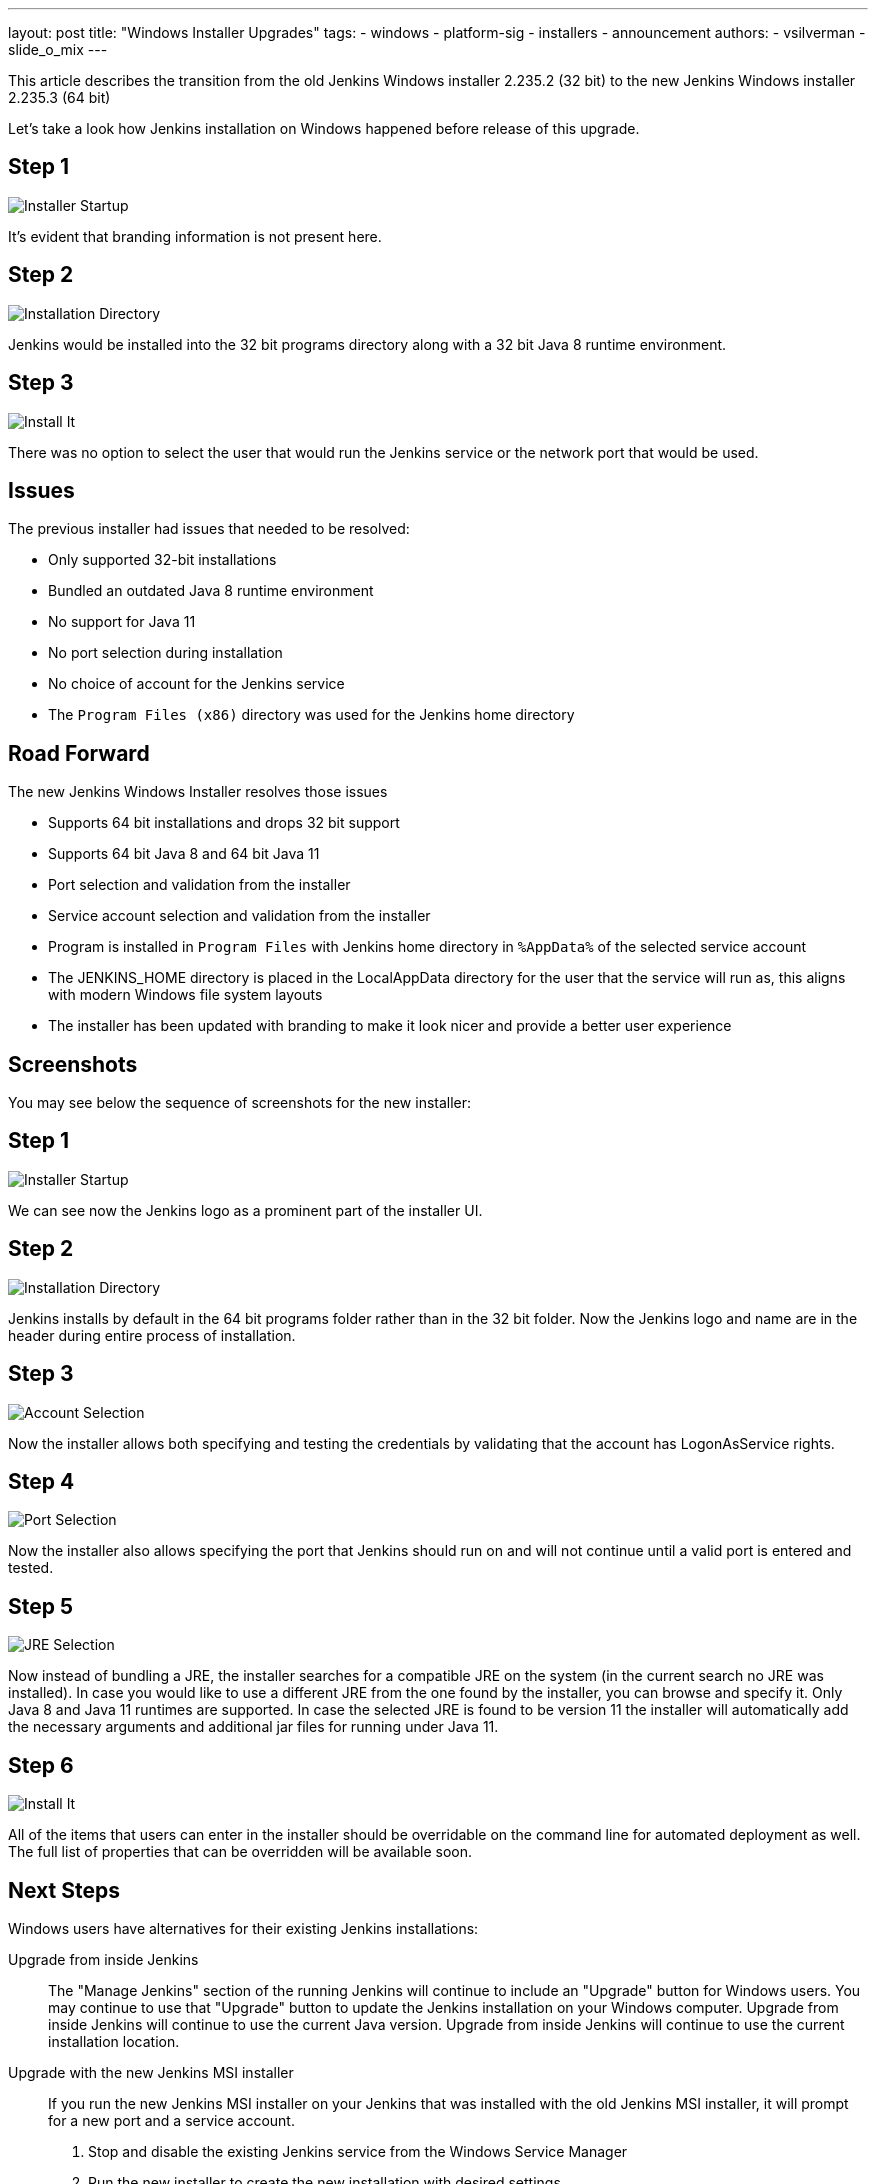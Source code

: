 ---
layout: post
title: "Windows Installer Upgrades"
tags:
- windows
- platform-sig
- installers
- announcement
authors:
- vsilverman
- slide_o_mix
---

This article describes the transition from the old Jenkins Windows installer 2.235.2 (32 bit) to the new Jenkins Windows installer 2.235.3 (64 bit)


Let's take a look how Jenkins installation on Windows happened before release of this upgrade.

== Step 1

image:/images/post-images/2020-08-12-win-installers-upgrade/old_installer_1.png[Installer Startup, role=center]

It's evident that branding information is not present here.

== Step 2

image:/images/post-images/2020-08-12-win-installers-upgrade/old_installer_2.png[Installation Directory, role=center]

Jenkins would be installed into the 32 bit programs directory along with a 32 bit Java 8 runtime environment.

== Step 3

image:/images/post-images/2020-08-12-win-installers-upgrade/old_installer_3.png[Install It, role=center]

There was no option to select the user that would run the Jenkins service or the network port that would be used.

== Issues

The previous installer had issues that needed to be resolved:

* Only supported 32-bit installations
* Bundled an outdated Java 8 runtime environment
* No support for Java 11
* No port selection during installation
* No choice of account for the Jenkins service
* The `Program Files (x86)` directory was used for the Jenkins home directory

== Road Forward

The new Jenkins Windows Installer resolves those issues

* Supports 64 bit installations and drops 32 bit support
* Supports 64 bit Java 8 and 64 bit Java 11
* Port selection and validation from the installer
* Service account selection and validation from the installer
* Program is installed in `Program Files` with Jenkins home directory in `%AppData%` of the selected service account
* The JENKINS_HOME directory is placed in the LocalAppData directory for the user that the service will run as, this aligns with modern Windows file system layouts
* The installer has been updated with branding to make it look nicer and provide a better user experience

== Screenshots

You may see below the sequence of screenshots for the new installer:

== Step 1

image:/images/post-images/2020-08-12-win-installers-upgrade/new_installer_1.png[Installer Startup, role=center]

We can see now the Jenkins logo as a prominent part of the installer UI.

== Step 2

image:/images/post-images/2020-08-12-win-installers-upgrade/new_installer_2.png[Installation Directory, role=center]

Jenkins installs by default in the 64 bit programs folder rather than in the 32 bit folder.
Now the Jenkins logo and name are in the header during entire process of installation.

== Step 3

image:/images/post-images/2020-08-12-win-installers-upgrade/new_installer_3.png[Account Selection, role=center]

Now the installer allows both specifying and testing the credentials by validating that the account has LogonAsService rights.

== Step 4

image:/images/post-images/2020-08-12-win-installers-upgrade/new_installer_4.png[Port Selection, role=center]

Now the installer also allows specifying the port that Jenkins should run on and will not continue until a valid port is entered and tested.

== Step 5

image:/images/post-images/2020-08-12-win-installers-upgrade/new_installer_5.png[JRE Selection, role=center]

Now instead of bundling a JRE, the installer searches for a compatible JRE on the system (in the current search no JRE was installed).
In case you would like to use a different JRE from the one found by the installer, you can browse and specify it.
Only Java 8 and Java 11 runtimes are supported.
In case the selected JRE is found to be version 11 the installer will automatically add the necessary arguments and additional jar files for running under Java 11.

== Step 6

image:/images/post-images/2020-08-12-win-installers-upgrade/new_installer_6.png[Install It, role=center]

All of the items that users can enter in the installer should be overridable on the command line for automated deployment as well. The full list of properties that can be overridden will be available soon.

== Next Steps
Windows users have alternatives for their existing Jenkins installations:

Upgrade from inside Jenkins::
The "Manage Jenkins" section of the running Jenkins will continue to include an "Upgrade" button for Windows users.
You may continue to use that "Upgrade" button to update the Jenkins installation on your Windows computer.
Upgrade from inside Jenkins will continue to use the current Java version.
Upgrade from inside Jenkins will continue to use the current installation location.

Upgrade with the new Jenkins MSI installer::
If you run the new Jenkins MSI installer on your Jenkins that was installed with the old Jenkins MSI installer, it will prompt for a new port and a service account.
+
. Stop and disable the existing Jenkins service from the Windows Service Manager
. Run the new installer to create the new installation with desired settings
. Stop the newly installed Jenkins service
. Copy existing Jenkins configuration files to the new Jenkins home directory
. Start the newly installed Jenkins service

After the new Jenkins MSI installer has run, the "Manage Jenkins" section of the running Jenkins will continue to include an "Upgrade" button for Windows users.
You may continue to use that "Upgrade" button to update the Jenkins installation on your Windows computer.
